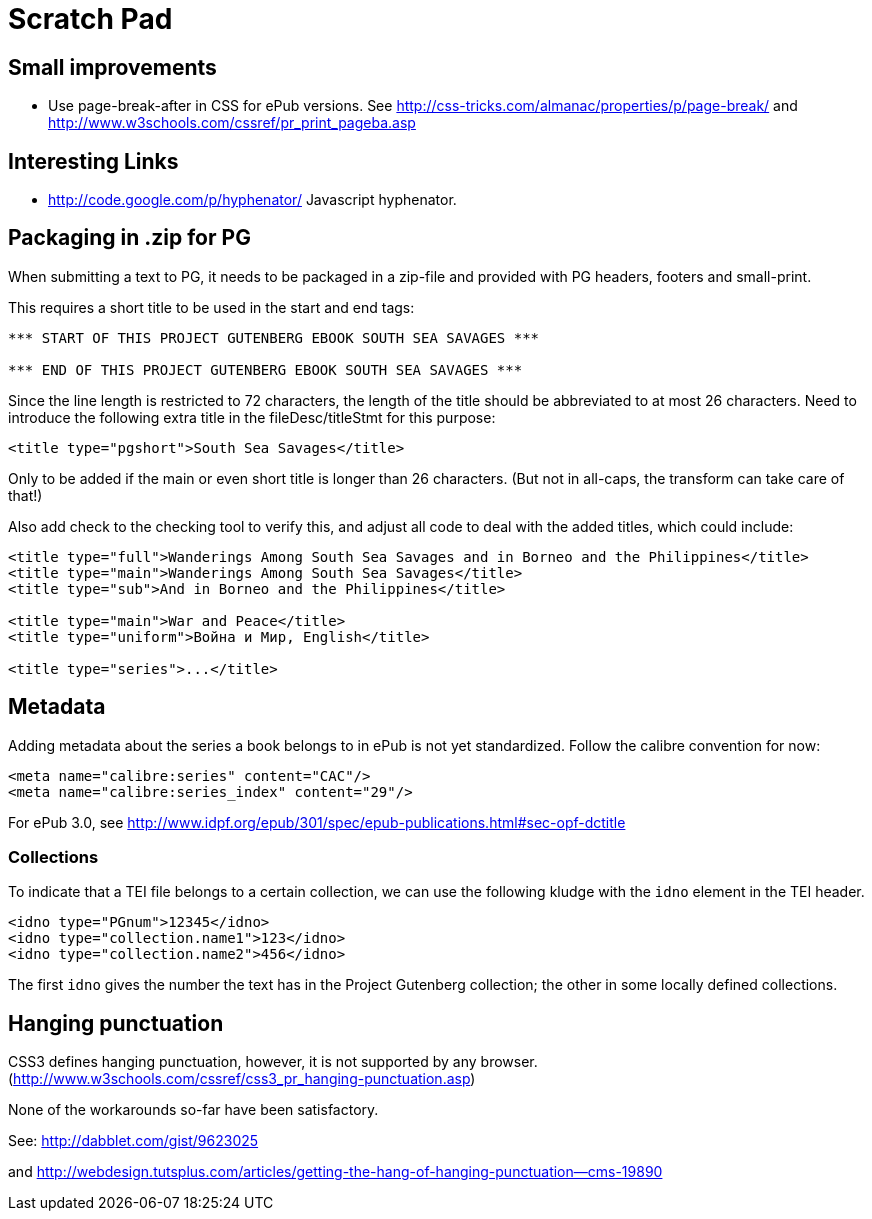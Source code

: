 = Scratch Pad

== Small improvements

* Use page-break-after in CSS for ePub versions. See http://css-tricks.com/almanac/properties/p/page-break/ and http://www.w3schools.com/cssref/pr_print_pageba.asp

== Interesting Links

* http://code.google.com/p/hyphenator/ Javascript hyphenator.

== Packaging in .zip for PG

When submitting a text to PG, it needs to be packaged in a zip-file and provided with PG headers, footers and small-print.

This requires a short title to be used in the start and end tags:

----
*** START OF THIS PROJECT GUTENBERG EBOOK SOUTH SEA SAVAGES ***

*** END OF THIS PROJECT GUTENBERG EBOOK SOUTH SEA SAVAGES ***

----

Since the line length is restricted to 72 characters, the length of the title should be abbreviated to
at most 26 characters. Need to introduce the following extra title in the fileDesc/titleStmt for this purpose:

----
<title type="pgshort">South Sea Savages</title>
----

Only to be added if the main or even short title is longer than 26 characters. (But not in all-caps, the transform can take care of that!)

Also add check to the checking tool to verify this, and adjust all code to deal with the added titles, which could include:

----
<title type="full">Wanderings Among South Sea Savages and in Borneo and the Philippines</title>
<title type="main">Wanderings Among South Sea Savages</title>
<title type="sub">And in Borneo and the Philippines</title>

<title type="main">War and Peace</title>
<title type="uniform">Война и Мир, English</title>

<title type="series">...</title>
----

== Metadata

Adding metadata about the series a book belongs to in ePub is not yet standardized. Follow the calibre convention for now:

----
<meta name="calibre:series" content="CAC"/>
<meta name="calibre:series_index" content="29"/>
----

For ePub 3.0, see http://www.idpf.org/epub/301/spec/epub-publications.html#sec-opf-dctitle

=== Collections

To indicate that a TEI file belongs to a certain collection, we can use the following kludge with the `idno` element in the TEI header.

----
<idno type="PGnum">12345</idno>
<idno type="collection.name1">123</idno>
<idno type="collection.name2">456</idno>
----

The first `idno` gives the number the text has in the Project Gutenberg collection; the other in some locally defined collections.

== Hanging punctuation

CSS3 defines hanging punctuation, however, it is not supported by any browser. (http://www.w3schools.com/cssref/css3_pr_hanging-punctuation.asp)

None of the workarounds so-far have been satisfactory.

See: http://dabblet.com/gist/9623025

and http://webdesign.tutsplus.com/articles/getting-the-hang-of-hanging-punctuation--cms-19890